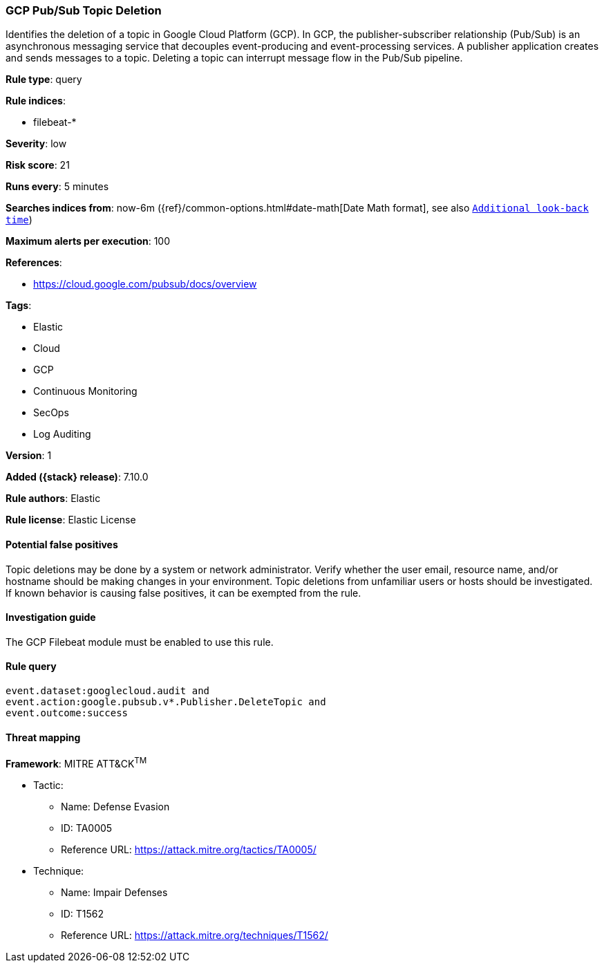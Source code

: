 [[gcp-pub-sub-topic-deletion]]
=== GCP Pub/Sub Topic Deletion

Identifies the deletion of a topic in Google Cloud Platform (GCP). In GCP, the publisher-subscriber relationship (Pub/Sub) is an asynchronous messaging service that decouples event-producing and event-processing services. A publisher application creates and sends messages to a topic. Deleting a topic can interrupt message flow in the Pub/Sub pipeline.

*Rule type*: query

*Rule indices*:

* filebeat-*

*Severity*: low

*Risk score*: 21

*Runs every*: 5 minutes

*Searches indices from*: now-6m ({ref}/common-options.html#date-math[Date Math format], see also <<rule-schedule, `Additional look-back time`>>)

*Maximum alerts per execution*: 100

*References*:

* https://cloud.google.com/pubsub/docs/overview

*Tags*:

* Elastic
* Cloud
* GCP
* Continuous Monitoring
* SecOps
* Log Auditing

*Version*: 1

*Added ({stack} release)*: 7.10.0

*Rule authors*: Elastic

*Rule license*: Elastic License

==== Potential false positives

Topic deletions may be done by a system or network administrator. Verify whether the user email, resource name, and/or hostname should be making changes in your environment. Topic deletions from unfamiliar users or hosts should be investigated. If known behavior is causing false positives, it can be exempted from the rule.

==== Investigation guide

The GCP Filebeat module must be enabled to use this rule.

==== Rule query


[source,js]
----------------------------------
event.dataset:googlecloud.audit and
event.action:google.pubsub.v*.Publisher.DeleteTopic and
event.outcome:success
----------------------------------

==== Threat mapping

*Framework*: MITRE ATT&CK^TM^

* Tactic:
** Name: Defense Evasion
** ID: TA0005
** Reference URL: https://attack.mitre.org/tactics/TA0005/
* Technique:
** Name: Impair Defenses
** ID: T1562
** Reference URL: https://attack.mitre.org/techniques/T1562/

